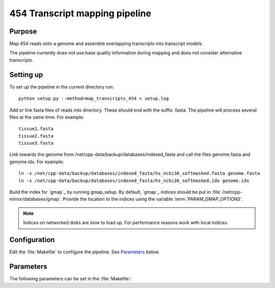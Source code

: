 *******************************
454 Transcript mapping pipeline
*******************************

Purpose
-------

Map 454 reads onto a genome and assemble overlapping
transcripts into transcript models.

The pipeline currently does not use base quality information
during mapping and does not consider alternative transcripts.


Setting up
----------

To set up the pipeline in the current directory run::

   python setup.py --method=map_transcripts_454 > setup.log

Add or link fasta files of reads into directory. These should end
with the suffix .fasta. The pipeline will process several files at the same time.
For example::

   tissue1.fasta
   tissue2.fasta
   tissue3.fasta

Link towards the genome from /net/cpp-data/backup/databases/indexed_fasta and
call the files genome.fasta and genome.idx. For example::
       
   ln -s /net/cpp-data/backup/databases/indexed_fasta/hs_ncbi36_softmasked.fasta genome.fasta
   ln -s /net/cpp-data/backup/databases/indexed_fasta/hs_ncbi36_softmasked.idx genome.idx

Build the index for `gmap`_ by running gmap_setup. By default, `gmap`_ indices should be put
in :file:`/net/cpp-mirror/databases/gmap`. Provide the location to the indices using
the variable :term:`PARAM_GMAP_OPTIONS`.

.. note::

   Indices on networked disks are slow to load up. For performance reasons 
   work with local indices.

Configuration
-------------

Edit the :file:`Makefile` to configure the pipeline. See Parameters_ below.

Parameters
----------

The following parameters can be set in the :file:`Makefile`:

.. report:: Trackers.MakefileParameters
   :render: glossary
   :tracks: Makefile.map_transcripts_454
   :transpose:

   Overview of pipeline parameters.
